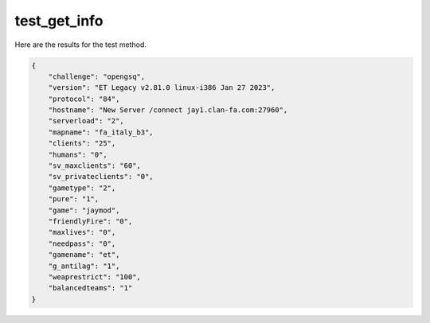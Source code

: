 test_get_info
=============

Here are the results for the test method.

.. code-block:: json

	{
	    "challenge": "opengsq",
	    "version": "ET Legacy v2.81.0 linux-i386 Jan 27 2023",
	    "protocol": "84",
	    "hostname": "New Server /connect jay1.clan-fa.com:27960",
	    "serverload": "2",
	    "mapname": "fa_italy_b3",
	    "clients": "25",
	    "humans": "0",
	    "sv_maxclients": "60",
	    "sv_privateclients": "0",
	    "gametype": "2",
	    "pure": "1",
	    "game": "jaymod",
	    "friendlyFire": "0",
	    "maxlives": "0",
	    "needpass": "0",
	    "gamename": "et",
	    "g_antilag": "1",
	    "weaprestrict": "100",
	    "balancedteams": "1"
	}
